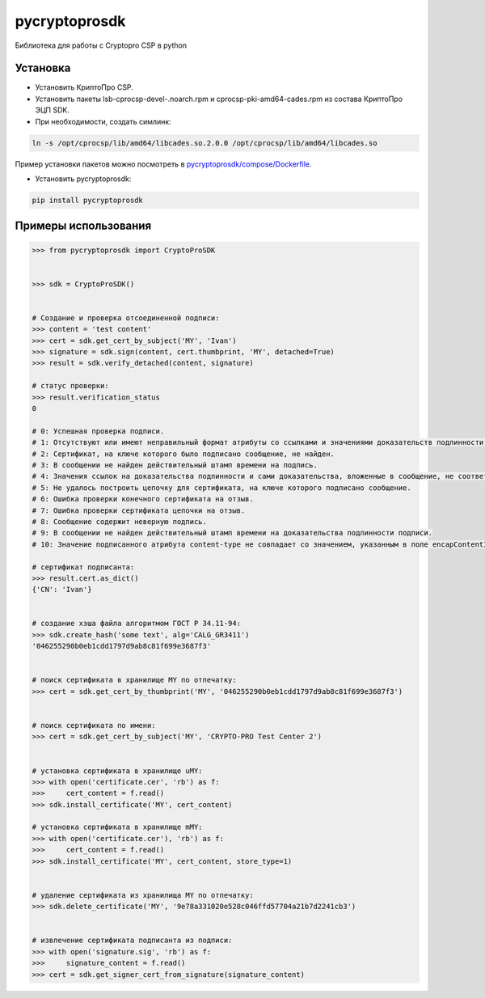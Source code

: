 pycryptoprosdk
==============
Библиотека для работы с Cryptopro CSP в python

Установка
---------
* Установить КриптоПро CSP.
* Установить пакеты lsb-cprocsp-devel-.noarch.rpm и cprocsp-pki-amd64-cades.rpm из состава КриптоПро ЭЦП SDK.
* При необходимости, создать симлинк:

.. code-block:: shell

    ln -s /opt/cprocsp/lib/amd64/libcades.so.2.0.0 /opt/cprocsp/lib/amd64/libcades.so

Пример установки пакетов можно посмотреть в `pycryptoprosdk/compose/Dockerfile <https://github.com/Keyintegrity/pycryptoprosdk/blob/master/compose/Dockerfile>`_.

* Установить pycryptoprosdk:

.. code-block:: shell

    pip install pycryptoprosdk

Примеры использования
---------------------
.. code-block:: python

    >>> from pycryptoprosdk import CryptoProSDK


    >>> sdk = CryptoProSDK()


    # Создание и проверка отсоединенной подписи:
    >>> content = 'test content'
    >>> cert = sdk.get_cert_by_subject('MY', 'Ivan')
    >>> signature = sdk.sign(content, cert.thumbprint, 'MY', detached=True)
    >>> result = sdk.verify_detached(content, signature)

    # статус проверки:
    >>> result.verification_status
    0

    # 0: Успешная проверка подписи.
    # 1: Отсутствуют или имеют неправильный формат атрибуты со ссылками и значениями доказательств подлинности.
    # 2: Сертификат, на ключе которого было подписано сообщение, не найден.
    # 3: В сообщении не найден действительный штамп времени на подпись.
    # 4: Значения ссылок на доказательства подлинности и сами доказательства, вложенные в сообщение, не соответствуют друг другу.
    # 5: Не удалось построить цепочку для сертификата, на ключе которого подписано сообщение.
    # 6: Ошибка проверки конечного сертификата на отзыв.
    # 7: Ошибка проверки сертификата цепочки на отзыв.
    # 8: Сообщение содержит неверную подпись.
    # 9: В сообщении не найден действительный штамп времени на доказательства подлинности подписи.
    # 10: Значение подписанного атрибута content-type не совпадает со значением, указанным в поле encapContentInfo.eContentType.

    # сертификат подписанта:
    >>> result.cert.as_dict()
    {'CN': 'Ivan'}


    # создание хэша файла алгоритмом ГОСТ Р 34.11-94:
    >>> sdk.create_hash('some text', alg='CALG_GR3411')
    '046255290b0eb1cdd1797d9ab8c81f699e3687f3'


    # поиск сертификата в хранилище MY по отпечатку:
    >>> cert = sdk.get_cert_by_thumbprint('MY', '046255290b0eb1cdd1797d9ab8c81f699e3687f3')


    # поиск сертификата по имени:
    >>> cert = sdk.get_cert_by_subject('MY', 'CRYPTO-PRO Test Center 2')


    # установка сертификата в хранилище uMY:
    >>> with open('certificate.cer', 'rb') as f:
    >>>     cert_content = f.read()
    >>> sdk.install_certificate('MY', cert_content)

    # установка сертификата в хранилище mMY:
    >>> with open('certificate.cer'), 'rb') as f:
    >>>     cert_content = f.read()
    >>> sdk.install_certificate('MY', cert_content, store_type=1)


    # удаление сертификата из хранилища MY по отпечатку:
    >>> sdk.delete_certificate('MY', '9e78a331020e528c046ffd57704a21b7d2241cb3')


    # извлечение сертификата подписанта из подписи:
    >>> with open('signature.sig', 'rb') as f:
    >>>     signature_content = f.read()
    >>> cert = sdk.get_signer_cert_from_signature(signature_content)
